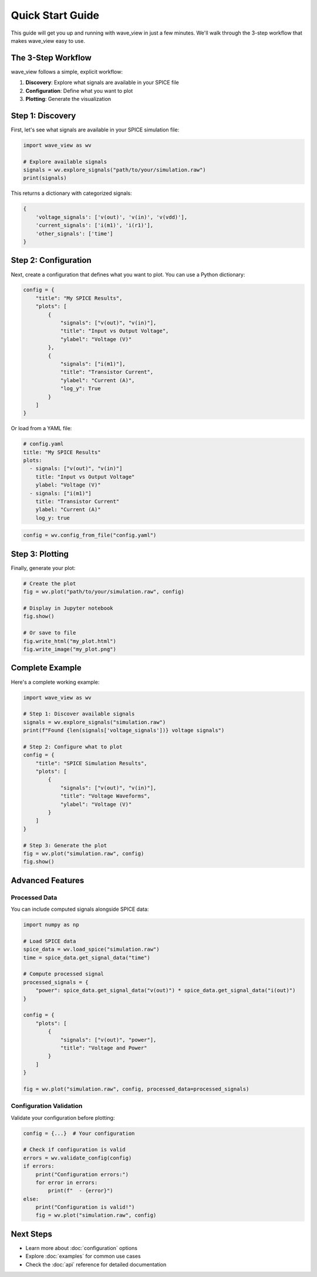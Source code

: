 Quick Start Guide
=================

This guide will get you up and running with wave_view in just a few minutes. We'll walk through the 3-step workflow that makes wave_view easy to use.

The 3-Step Workflow
-------------------

wave_view follows a simple, explicit workflow:

1. **Discovery**: Explore what signals are available in your SPICE file
2. **Configuration**: Define what you want to plot
3. **Plotting**: Generate the visualization

Step 1: Discovery
-----------------

First, let's see what signals are available in your SPICE simulation file:

.. code-block:: python

   import wave_view as wv

   # Explore available signals
   signals = wv.explore_signals("path/to/your/simulation.raw")
   print(signals)

This returns a dictionary with categorized signals:

.. code-block:: python

   {
       'voltage_signals': ['v(out)', 'v(in)', 'v(vdd)'],
       'current_signals': ['i(m1)', 'i(r1)'],
       'other_signals': ['time']
   }

Step 2: Configuration
---------------------

Next, create a configuration that defines what you want to plot. You can use a Python dictionary:

.. code-block:: python

   config = {
       "title": "My SPICE Results",
       "plots": [
           {
               "signals": ["v(out)", "v(in)"],
               "title": "Input vs Output Voltage",
               "ylabel": "Voltage (V)"
           },
           {
               "signals": ["i(m1)"],
               "title": "Transistor Current",
               "ylabel": "Current (A)",
               "log_y": True
           }
       ]
   }

Or load from a YAML file:

.. code-block:: yaml

   # config.yaml
   title: "My SPICE Results"
   plots:
     - signals: ["v(out)", "v(in)"]
       title: "Input vs Output Voltage"
       ylabel: "Voltage (V)"
     - signals: ["i(m1)"]
       title: "Transistor Current"
       ylabel: "Current (A)"
       log_y: true

.. code-block:: python

   config = wv.config_from_file("config.yaml")

Step 3: Plotting
----------------

Finally, generate your plot:

.. code-block:: python

   # Create the plot
   fig = wv.plot("path/to/your/simulation.raw", config)
   
   # Display in Jupyter notebook
   fig.show()
   
   # Or save to file
   fig.write_html("my_plot.html")
   fig.write_image("my_plot.png")

Complete Example
----------------

Here's a complete working example:

.. code-block:: python

   import wave_view as wv

   # Step 1: Discover available signals
   signals = wv.explore_signals("simulation.raw")
   print(f"Found {len(signals['voltage_signals'])} voltage signals")

   # Step 2: Configure what to plot
   config = {
       "title": "SPICE Simulation Results",
       "plots": [
           {
               "signals": ["v(out)", "v(in)"],
               "title": "Voltage Waveforms",
               "ylabel": "Voltage (V)"
           }
       ]
   }

   # Step 3: Generate the plot
   fig = wv.plot("simulation.raw", config)
   fig.show()

Advanced Features
-----------------

Processed Data
~~~~~~~~~~~~~~

You can include computed signals alongside SPICE data:

.. code-block:: python

   import numpy as np

   # Load SPICE data
   spice_data = wv.load_spice("simulation.raw")
   time = spice_data.get_signal_data("time")
   
   # Compute processed signal
   processed_signals = {
       "power": spice_data.get_signal_data("v(out)") * spice_data.get_signal_data("i(out)")
   }

   config = {
       "plots": [
           {
               "signals": ["v(out)", "power"],
               "title": "Voltage and Power"
           }
       ]
   }

   fig = wv.plot("simulation.raw", config, processed_data=processed_signals)

Configuration Validation
~~~~~~~~~~~~~~~~~~~~~~~~

Validate your configuration before plotting:

.. code-block:: python

   config = {...}  # Your configuration
   
   # Check if configuration is valid
   errors = wv.validate_config(config)
   if errors:
       print("Configuration errors:")
       for error in errors:
           print(f"  - {error}")
   else:
       print("Configuration is valid!")
       fig = wv.plot("simulation.raw", config)

Next Steps
----------

* Learn more about :doc:`configuration` options
* Explore :doc:`examples` for common use cases
* Check the :doc:`api` reference for detailed documentation 